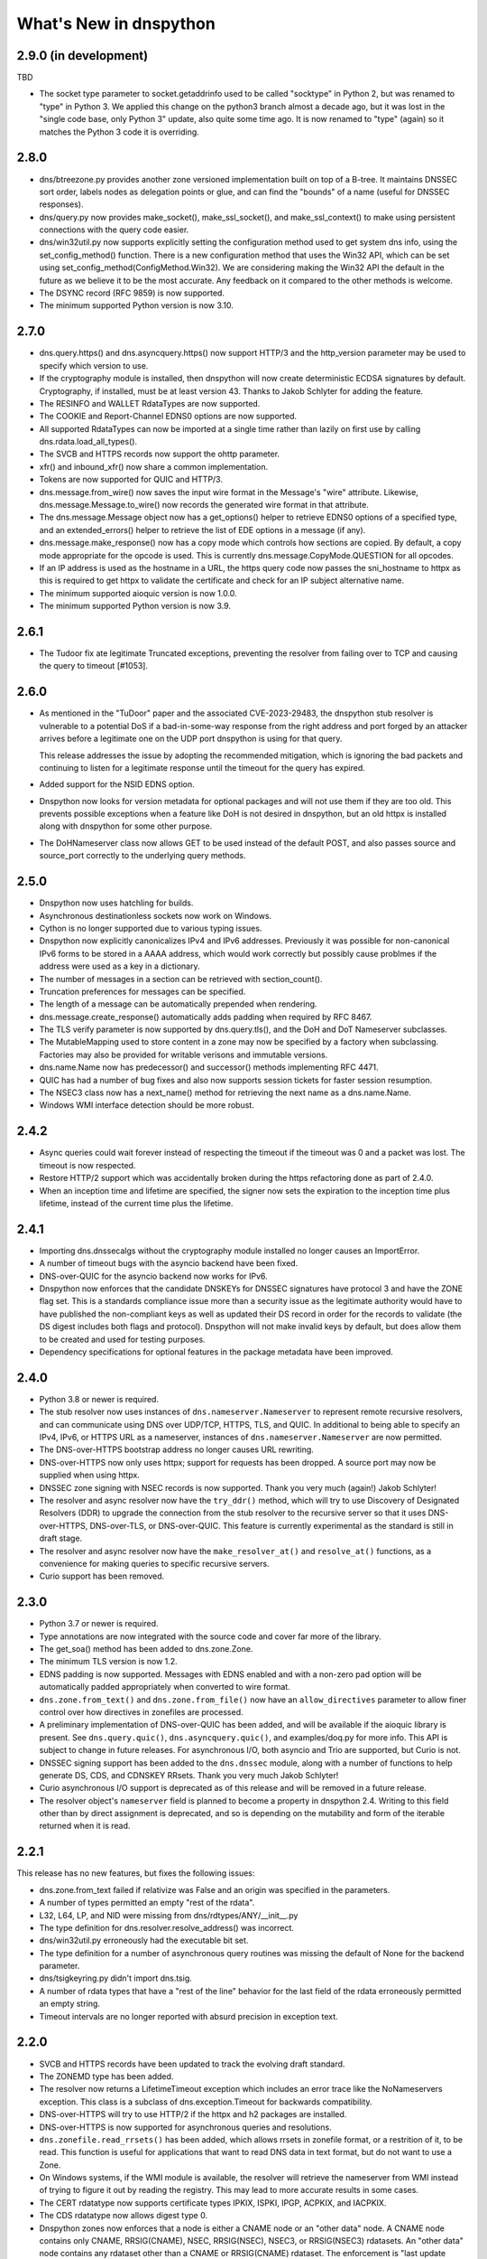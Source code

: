 .. _whatsnew:

What's New in dnspython
=======================

2.9.0 (in development)
----------------------

TBD

* The socket type parameter to socket.getaddrinfo used to be called "socktype" in
  Python 2, but was renamed to "type" in Python 3.  We applied this change on
  the python3 branch almost a decade ago, but it was lost in the "single code base,
  only Python 3" update, also quite some time ago.  It is now renamed to "type"
  (again) so it matches the Python 3 code it is overriding.

2.8.0
-----

* dns/btreezone.py provides another zone versioned implementation built on top of a
  B-tree.  It maintains DNSSEC sort order, labels nodes as delegation points or glue,
  and can find the "bounds" of a name (useful for DNSSEC responses).

* dns/query.py now provides make_socket(), make_ssl_socket(), and make_ssl_context()
  to make using persistent connections with the query code easier.

* dns/win32util.py now supports explicitly setting the configuration method used to get
  system dns info, using the set_config_method() function.   There is a new configuration
  method that uses the Win32 API, which can be set using
  set_config_method(ConfigMethod.Win32).  We are considering making the Win32 API
  the default in the future as we believe it to be the most accurate.  Any feedback on
  it compared to the other methods is welcome.

* The DSYNC record (RFC 9859) is now supported.

* The minimum supported Python version is now 3.10.

2.7.0
-----

* dns.query.https() and dns.asyncquery.https() now support HTTP/3 and the http_version
  parameter may be used to specify which version to use.

* If the cryptography module is installed, then dnspython will now create deterministic
  ECDSA signatures by default.  Cryptography, if installed, must be at least version 43.
  Thanks to Jakob Schlyter for adding the feature.

* The RESINFO and WALLET RdataTypes are now supported.

* The COOKIE and Report-Channel EDNS0 options are now supported.

* All supported RdataTypes can now be imported at a single time rather than lazily on
  first use by calling dns.rdata.load_all_types().

* The SVCB and HTTPS records now support the ohttp parameter.

* xfr() and inbound_xfr() now share a common implementation.

* Tokens are now supported for QUIC and HTTP/3.

* dns.message.from_wire() now saves the input wire format in the Message's "wire"
  attribute.  Likewise, dns.message.Message.to_wire() now records the generated
  wire format in that attribute.

* The dns.message.Message object now has a get_options() helper to retrieve EDNS0
  options of a specified type, and an extended_errors() helper to retrieve the list
  of EDE options in a message (if any).

* dns.message.make_response() now has a copy mode which controls how sections are
  copied.  By default, a copy mode appropriate for the opcode is used.  This is
  currently dns.message.CopyMode.QUESTION for all opcodes.

* If an IP address is used as the hostname in a URL, the https query code now passes
  the sni_hostname to httpx as this is required to get httpx to validate the certificate
  and check for an IP subject alternative name.

* The minimum supported aioquic version is now 1.0.0.

* The minimum supported Python version is now 3.9.

2.6.1
-----

* The Tudoor fix ate legitimate Truncated exceptions, preventing the resolver from
  failing over to TCP and causing the query to timeout [#1053].

2.6.0
-----

* As mentioned in the "TuDoor" paper and the associated CVE-2023-29483, the dnspython
  stub resolver is vulnerable to a potential DoS if a bad-in-some-way response from the
  right address and port forged by an attacker arrives before a legitimate one on the
  UDP port dnspython is using for that query.

  This release addresses the issue by adopting the recommended mitigation, which is
  ignoring the bad packets and continuing to listen for a legitimate response until
  the timeout for the query has expired.

* Added support for the NSID EDNS option.

* Dnspython now looks for version metadata for optional packages and will not
  use them if they are too old.  This prevents possible exceptions when a
  feature like DoH is not desired in dnspython, but an old httpx is installed
  along with dnspython for some other purpose.

* The DoHNameserver class now allows GET to be used instead of the default POST,
  and also passes source and source_port correctly to the underlying query
  methods.

2.5.0
-----

* Dnspython now uses hatchling for builds.

* Asynchronous destinationless sockets now work on Windows.

* Cython is no longer supported due to various typing issues.

* Dnspython now explicitly canonicalizes IPv4 and IPv6 addresses.
  Previously it was possible for non-canonical IPv6 forms to be stored
  in a AAAA address, which would work correctly but possibly cause
  problmes if the address were used as a key in a dictionary.

* The number of messages in a section can be retrieved with
  section_count().

* Truncation preferences for messages can be specified.

* The length of a message can be automatically prepended when
  rendering.

* dns.message.create_response() automatically adds padding when
  required by RFC 8467.

* The TLS verify parameter is now supported by dns.query.tls(),
  and the DoH and DoT Nameserver subclasses.

* The MutableMapping used to store content in a zone may now be
  specified by a factory when subclassing.  Factories may also be
  provided for writable verisons and immutable versions.

* dns.name.Name now has predecessor() and successor() methods
  implementing RFC 4471.

* QUIC has had a number of bug fixes and also now supports session
  tickets for faster session resumption.

* The NSEC3 class now has a next_name() method for retrieving the next
  name as a dns.name.Name.

* Windows WMI interface detection should be more robust.

2.4.2
-----

* Async queries could wait forever instead of respecting the timeout if the timeout was
  0 and a packet was lost.  The timeout is now respected.

* Restore HTTP/2 support which was accidentally broken during the https refactoring done
  as part of 2.4.0.

* When an inception time and lifetime are specified, the signer now sets the expiration
  to the inception time plus lifetime, instead of the current time plus the lifetime.

2.4.1
-----

* Importing dns.dnssecalgs without the cryptography module installed no longer causes
  an ImportError.

* A number of timeout bugs with the asyncio backend have been fixed.

* DNS-over-QUIC for the asyncio backend now works for IPv6.

* Dnspython now enforces that the candidate DNSKEYs for DNSSEC signatures
  have protocol 3 and have the ZONE flag set.  This is a standards compliance issue more
  than a security issue as the legitimate authority would have to have published
  the non-compliant keys as well as updated their DS record in order for the records
  to validate (the DS digest includes both flags and protocol).  Dnspython will not
  make invalid keys by default, but does allow them to be created and used
  for testing purposes.

* Dependency specifications for optional features in the package metadata have been
  improved.

2.4.0
-----

* Python 3.8 or newer is required.

* The stub resolver now uses instances of ``dns.nameserver.Nameserver`` to represent
  remote recursive resolvers, and can communicate using
  DNS over UDP/TCP, HTTPS, TLS, and QUIC.  In additional to being able to specify
  an IPv4, IPv6, or HTTPS URL as a nameserver, instances of ``dns.nameserver.Nameserver``
  are now permitted.

* The DNS-over-HTTPS bootstrap address no longer causes URL rewriting.

* DNS-over-HTTPS now only uses httpx; support for requests has been dropped.  A source
  port may now be supplied when using httpx.

* DNSSEC zone signing with NSEC records is now supported. Thank you
  very much (again!) Jakob Schlyter!

* The resolver and async resolver now have the ``try_ddr()`` method, which will try to
  use Discovery of Designated Resolvers (DDR) to upgrade the connection from the stub
  resolver to the recursive server so that it uses DNS-over-HTTPS, DNS-over-TLS, or
  DNS-over-QUIC. This feature is currently experimental as the standard is still in
  draft stage.

* The resolver and async resolver now have the ``make_resolver_at()`` and
  ``resolve_at()`` functions, as a convenience for making queries to specific
  recursive servers.

* Curio support has been removed.

2.3.0
-----

* Python 3.7 or newer is required.

* Type annotations are now integrated with the source code and cover
  far more of the library.

* The get_soa() method has been added to dns.zone.Zone.

* The minimum TLS version is now 1.2.

* EDNS padding is now supported.  Messages with EDNS enabled and with a
  non-zero pad option will be automatically padded appropriately when
  converted to wire format.

* ``dns.zone.from_text()`` and ``dns.zone.from_file()`` now have an
  ``allow_directives`` parameter to allow finer control over how directives
  in zonefiles are processed.

* A preliminary implementation of DNS-over-QUIC has been added, and will be
  available if the aioquic library is present.  See ``dns.query.quic()``,
  ``dns.asyncquery.quic()``, and examples/doq.py for more info.  This API
  is subject to change in future releases.  For asynchronous I/O, both
  asyncio and Trio are supported, but Curio is not.

* DNSSEC signing support has been added to the ``dns.dnssec`` module, along with
  a number of functions to help generate DS, CDS, and CDNSKEY RRsets.  Thank you
  very much Jakob Schlyter!

* Curio asynchronous I/O support is deprecated as of this release and will
  be removed in a future release.

* The resolver object's ``nameserver`` field is planned to become a property in
  dnspython 2.4.  Writing to this field other than by direct assignment is deprecated,
  and so is depending on the mutability and form of the iterable returned when it is
  read.

2.2.1
-----

This release has no new features, but fixes the following issues:

* dns.zone.from_text failed if relativize was False and an origin was
  specified in the parameters.

* A number of types permitted an empty "rest of the rdata".

* L32, L64, LP, and NID were missing from dns/rdtypes/ANY/__init__.py

* The type definition for dns.resolver.resolve_address() was incorrect.

* dns/win32util.py erroneously had the executable bit set.

* The type definition for a number of asynchronous query routines was
  missing the default of None for the backend parameter.

* dns/tsigkeyring.py didn't import dns.tsig.

* A number of rdata types that have a "rest of the line" behavior for
  the last field of the rdata erroneously permitted an empty string.

* Timeout intervals are no longer reported with absurd precision in
  exception text.

2.2.0
-----

* SVCB and HTTPS records have been updated to track the evolving draft
  standard.

* The ZONEMD type has been added.

* The resolver now returns a LifetimeTimeout exception which includes
  an error trace like the NoNameservers exception.  This class is a subclass of
  dns.exception.Timeout for backwards compatibility.

* DNS-over-HTTPS will try to use HTTP/2 if the httpx and h2 packages
  are installed.

* DNS-over-HTTPS is now supported for asynchronous queries and resolutions.

* ``dns.zonefile.read_rrsets()`` has been added, which allows rrsets in zonefile
  format, or a restrition of it, to be read.  This function is useful for
  applications that want to read DNS data in text format, but do not want to
  use a Zone.

* On Windows systems, if the WMI module is available, the resolver will retrieve
  the nameserver from WMI instead of trying to figure it out by reading the
  registry.  This may lead to more accurate results in some cases.

* The CERT rdatatype now supports certificate types IPKIX, ISPKI, IPGP,
  ACPKIX, and IACPKIX.

* The CDS rdatatype now allows digest type 0.

* Dnspython zones now enforces that a node is either a CNAME node or
  an "other data" node.  A CNAME node contains only CNAME,
  RRSIG(CNAME), NSEC, RRSIG(NSEC), NSEC3, or RRSIG(NSEC3) rdatasets.
  An "other data" node contains any rdataset other than a CNAME or
  RRSIG(CNAME) rdataset.  The enforcement is "last update wins".  For
  example, if you have a node which contains a CNAME rdataset, and
  then add an MX rdataset to it, then the CNAME rdataset will be deleted.
  Likewise if you have a node containing an MX rdataset and add a
  CNAME rdataset, the MX rdataset will be deleted.

* Extended DNS Errors, as specified in RFC 8914, are now supported.

2.1.0
----------------------

* End-of-line comments are now associated with rdata when read from text.
  For backwards compatibility with prior versions of dnspython, they are
  only emitted in to_text() when requested.

* Synchronous I/O is a bit more efficient, as we now try the I/O and only
  use poll() or select() if the I/O would block.

* The resolver cache classes now offer basic hit and miss statistics, and
  the LRUCache can also provide hits for every cache key.

* The resolver has a canonical_name() method.

* There is now a registration mechanism for EDNS option types.

* The default EDNS payload size has changed from 1280 to 1232.

* The SVCB, HTTPS, and SMIMEA RR types are now supported.

* TSIG has been enhanced with TKEY and GSS-TSIG support.  Thanks to
  Nick Hall for writing this.

* Zones now can be updated via transactions.

* A new zone subclass, dns.versioned.Zone is available which has a
  thread-safe transaction implementation and support for keeping many
  versions of a zone.

* The zone file reading code has been adapted to use transactions, and
  is now a public API.

* Inbound zone transfer support has been rewritten and is available as
  dns.query.inbound_xfr() and dns.asyncquery.inbound_xfr().  It uses
  the transaction mechanism, and fully supports IXFR and AXFR.

2.0.0
-----

* Python 3.6 or newer is required.

* The license is now the ISC license.

* Rdata is now immutable.  Use ``dns.rdata.Rdata.replace()`` to make a new
  Rdata based on an existing one.

* dns.resolver.resolve() has been added, allowing control of whether search
  lists are used.  dns.resolver.query() is retained for
  backwards compatibility, but deprecated.  The default for search list
  behavior can be set at in the resolver object with the
  ``use_search_by_default`` parameter.  The default is False.

* DNS-over-TLS is supported with ``dns.query.tls()``.

* DNS-over-HTTPS is supported with ``dns.query.https()``, and the resolver
  will use DNS-over-HTTPS for a nameserver which is an HTTPS URL.

* Basic query and resolver support for the Trio, Curio, and asyncio
  asynchronous I/O libraries has been added in ``dns.asyncquery`` and
  ``dns.asyncresolver``.  This API should be viewed as experimental as
  asynchronous I/O support in dnspython is still evolving.

* TSIG now defaults to using SHA-256.

* Basic type info has been added to some functions.  Future releases will
  have comprehensive type info.

* from_text() functions now have a ``relativize_to`` parameter.

* python-cryptography is now used for DNSSEC.

* Ed25519 and Ed448 signatures are now supported.

* A helper for NSEC3 generating hashes has been added.

* SHA384 DS records are supported.

* Rdatasets and RRsets are much faster.

* dns.resolver.resolve_address() has been added, allowing easy address-to-name
  lookups.

* dns.reversename functions now allow an alternate origin to be specified.

* The ``repr`` form of Rdatasets and RRsets now includes the rdata.

* A number of standard resolv.conf options are now parsed.

* The nameserver and port used to get a response are now part of the resolver's
  ``Answer`` object.

* The NINFO record is supported.

* The ``dns.hash`` module has been removed; just use Python's native
  ``hashlib`` module.

* Rounding is done in the standard python 3 fashion; dnspython 1.x rounded
  in the python 2 style on both python 2 and 3.

* The resolver will now do negative caching if a cache has been configured.

* TSIG and OPT now have rdata types.

* The class for query messages is now QueryMessage.  Class Message is now a
  base class, and is also used for messages for which we don't have a better
  class.  Update messages are now class UpdateMessage, though class Update
  is retained for compatibility.

* Support for Windows 95, 98, and ME has been removed.
